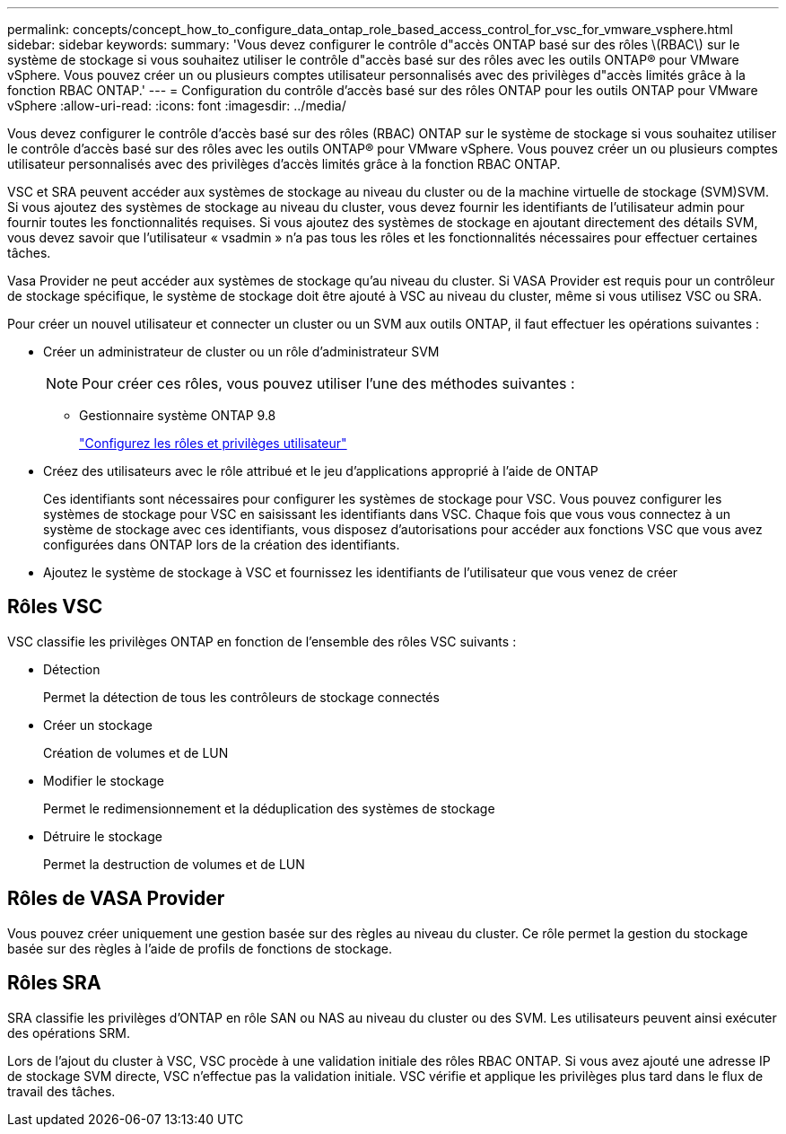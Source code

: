 ---
permalink: concepts/concept_how_to_configure_data_ontap_role_based_access_control_for_vsc_for_vmware_vsphere.html 
sidebar: sidebar 
keywords:  
summary: 'Vous devez configurer le contrôle d"accès ONTAP basé sur des rôles \(RBAC\) sur le système de stockage si vous souhaitez utiliser le contrôle d"accès basé sur des rôles avec les outils ONTAP® pour VMware vSphere. Vous pouvez créer un ou plusieurs comptes utilisateur personnalisés avec des privilèges d"accès limités grâce à la fonction RBAC ONTAP.' 
---
= Configuration du contrôle d'accès basé sur des rôles ONTAP pour les outils ONTAP pour VMware vSphere
:allow-uri-read: 
:icons: font
:imagesdir: ../media/


[role="lead"]
Vous devez configurer le contrôle d'accès basé sur des rôles (RBAC) ONTAP sur le système de stockage si vous souhaitez utiliser le contrôle d'accès basé sur des rôles avec les outils ONTAP® pour VMware vSphere. Vous pouvez créer un ou plusieurs comptes utilisateur personnalisés avec des privilèges d'accès limités grâce à la fonction RBAC ONTAP.

VSC et SRA peuvent accéder aux systèmes de stockage au niveau du cluster ou de la machine virtuelle de stockage (SVM)SVM. Si vous ajoutez des systèmes de stockage au niveau du cluster, vous devez fournir les identifiants de l'utilisateur admin pour fournir toutes les fonctionnalités requises. Si vous ajoutez des systèmes de stockage en ajoutant directement des détails SVM, vous devez savoir que l'utilisateur « vsadmin » n'a pas tous les rôles et les fonctionnalités nécessaires pour effectuer certaines tâches.

Vasa Provider ne peut accéder aux systèmes de stockage qu'au niveau du cluster. Si VASA Provider est requis pour un contrôleur de stockage spécifique, le système de stockage doit être ajouté à VSC au niveau du cluster, même si vous utilisez VSC ou SRA.

Pour créer un nouvel utilisateur et connecter un cluster ou un SVM aux outils ONTAP, il faut effectuer les opérations suivantes :

* Créer un administrateur de cluster ou un rôle d'administrateur SVM
+

NOTE: Pour créer ces rôles, vous pouvez utiliser l'une des méthodes suivantes :

+
** Gestionnaire système ONTAP 9.8
+
link:../configure/task_configure_user_role_and_privileges.html["Configurez les rôles et privilèges utilisateur"]



* Créez des utilisateurs avec le rôle attribué et le jeu d'applications approprié à l'aide de ONTAP
+
Ces identifiants sont nécessaires pour configurer les systèmes de stockage pour VSC. Vous pouvez configurer les systèmes de stockage pour VSC en saisissant les identifiants dans VSC. Chaque fois que vous vous connectez à un système de stockage avec ces identifiants, vous disposez d'autorisations pour accéder aux fonctions VSC que vous avez configurées dans ONTAP lors de la création des identifiants.

* Ajoutez le système de stockage à VSC et fournissez les identifiants de l'utilisateur que vous venez de créer




== Rôles VSC

VSC classifie les privilèges ONTAP en fonction de l'ensemble des rôles VSC suivants :

* Détection
+
Permet la détection de tous les contrôleurs de stockage connectés

* Créer un stockage
+
Création de volumes et de LUN

* Modifier le stockage
+
Permet le redimensionnement et la déduplication des systèmes de stockage

* Détruire le stockage
+
Permet la destruction de volumes et de LUN





== Rôles de VASA Provider

Vous pouvez créer uniquement une gestion basée sur des règles au niveau du cluster. Ce rôle permet la gestion du stockage basée sur des règles à l'aide de profils de fonctions de stockage.



== Rôles SRA

SRA classifie les privilèges d'ONTAP en rôle SAN ou NAS au niveau du cluster ou des SVM. Les utilisateurs peuvent ainsi exécuter des opérations SRM.

Lors de l'ajout du cluster à VSC, VSC procède à une validation initiale des rôles RBAC ONTAP. Si vous avez ajouté une adresse IP de stockage SVM directe, VSC n'effectue pas la validation initiale. VSC vérifie et applique les privilèges plus tard dans le flux de travail des tâches.
